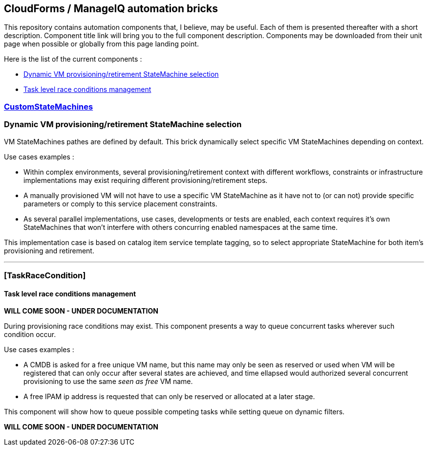 ## CloudForms / ManageIQ automation bricks

This repository contains automation components that, I believe, may be useful.
Each of them is presented thereafter with a short description.
Component title link will bring you to the full component description. 
Components may be downloaded from their unit page when possible or globally from this page landing point.

Here is the list of the current components :

* <<dynprov,Dynamic VM provisioning/retirement StateMachine selection>>
* <<task_race,Task level race conditions management>>

[dynprov]
### link:docs/DynTagStateMachine/doc.asciidoc[*CustomStateMachines*]

### Dynamic VM provisioning/retirement StateMachine selection

VM StateMachines pathes are defined by default. This brick dynamically select specific VM StateMachines depending on context. 

Use cases examples : 

 *  Within complex environments, several provisioning/retirement context with  different workflows, constraints or  infrastructure implementations may exist  requiring different provisioning/retirement steps.
 *  A manually provisioned VM will not have to use a specific VM StateMachine  as it have not to (or can not) provide specific parameters or comply to this service placement constraints.
 *  As several parallel implementations, use cases, developments or tests are enabled, each context requires it’s own StateMachines that won’t interfere with others concurring enabled namespaces at the same time.
  
This implementation case is based on catalog item service template tagging, so to select appropriate StateMachine for both item’s provisioning and retirement.

''''
[task_race]
### [*TaskRaceCondition*]

#### Task level race conditions management

*WILL COME SOON - UNDER DOCUMENTATION*

During provisioning race conditions may exist. This component presents a way to queue concurrent tasks wherever such condition occur.

Use cases examples :

* A CMDB is asked for a free unique VM name, but this name may only be seen as reserved or used when VM will be registered that can only occur after several states are achieved, and time ellapsed would authorized several concurrent provisioning to use the same _seen as free_ VM name.
* A free IPAM ip address is requested that can only be reserved or allocated at a later stage.

This component will show how to queue possible competing tasks while setting queue on dynamic filters.

*WILL COME SOON - UNDER DOCUMENTATION*
